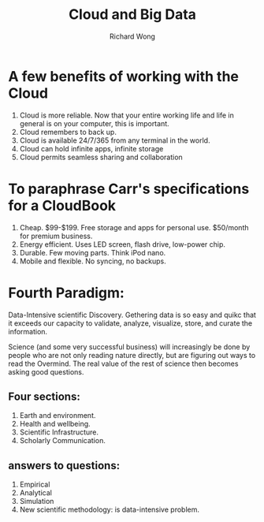 # -*- mode: org -*-
# Last modified: <2013-05-10 15:09:45 Friday by richard>
#+STARTUP: showall
#+LaTeX_CLASS: chinese-export
#+TODO: TODO(t) UNDERGOING(u) | DONE(d) CANCELED(c)
#+TITLE:   Cloud and Big Data
#+AUTHOR: Richard Wong

* A few benefits of working with the Cloud
  1) Cloud is more reliable. Now that your entire working life and
     life in general is on your computer, this is important. 
  2) Cloud remembers to back up. 
  3) Cloud is available 24/7/365 from any terminal in the world. 
  4) Cloud can hold infinite apps, infinite storage 
  5) Cloud permits seamless sharing and collaboration 
     
* To paraphrase Carr's specifications for a CloudBook
  1) Cheap. $99-$199. Free storage and apps for personal
     use. $50/month for premium business.
  2) Energy efficient. Uses LED screen, flash drive, low-power chip. 
  3) Durable. Few moving parts. Think iPod nano. 
  4) Mobile and flexible. No syncing, no backups.
     
* Fourth Paradigm:
  Data-Intensive scientific Discovery.
  Gethering data is so easy and quikc that it exceeds our capacity to
  validate, analyze, visualize, store, and curate the information.
  
  Science (and some very successful business) will increasingly be
  done by people who are not only reading nature directly, but are
  figuring out ways to read the Overmind.
  The real value of the rest of science then becomes asking good
  questions.
  
** Four sections:
   1. Earth and environment.
   2. Health and wellbeing.
   3. Scientific Infrastructure.
   4. Scholarly Communication.
      
** answers to questions:
   1. Empirical
   2. Analytical
   3. Simulation
   4. New scientific methodology: is data-intensive problem.
      
